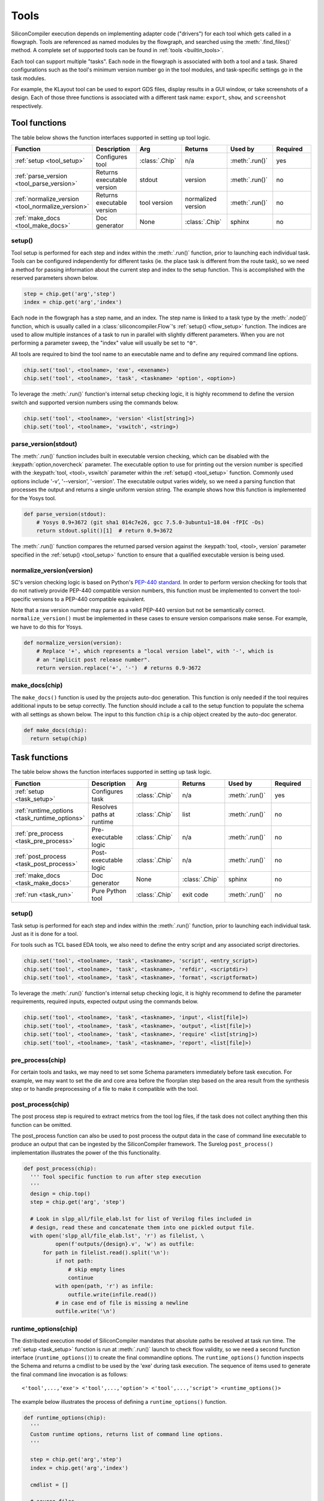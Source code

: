 .. _dev_tools:

Tools
=====

SiliconCompiler execution depends on implementing adapter code ("drivers") for each tool which gets called in a flowgraph.
Tools are referenced as named modules by the flowgraph, and searched using the :meth:`.find_files()` method.
A complete set of supported tools can be found in :ref:`tools <builtin_tools>`.

Each tool can support multiple "tasks". Each node in the flowgraph is associated with both a tool and a task.
Shared configurations such as the tool's minimum version number go in the tool modules, and task-specific settings go in the task modules.

For example, the KLayout tool can be used to export GDS files, display results in a GUI window, or take screenshots of a design.
Each of those three functions is associated with a different task name: ``export``, ``show``, and ``screenshot`` respectively.

Tool functions
--------------

The table below shows the function interfaces supported in setting up tool logic.

.. list-table::
   :widths: 10 10 10 10 10 10
   :header-rows: 1

   * - Function
     - Description
     - Arg
     - Returns
     - Used by
     - Required

   * - :ref:`setup <tool_setup>`
     - Configures tool
     - :class:`.Chip`
     - n/a
     - :meth:`.run()`
     - yes

   * - :ref:`parse_version <tool_parse_version>`
     - Returns executable version
     - stdout
     - version
     - :meth:`.run()`
     - no

   * - :ref:`normalize_version <tool_normalize_version>`
     - Returns executable version
     - tool version
     - normalized version
     - :meth:`.run()`
     - no

   * - :ref:`make_docs <tool_make_docs>`
     - Doc generator
     - None
     - :class:`.Chip`
     - sphinx
     - no


.. _tool_setup:

setup()
*******

Tool setup is performed for each step and index within the :meth:`.run()` function, prior to launching each individual task.
Tools can be configured independently for different tasks (ie. the place task is different from the route task), so we need a method for passing information about the current step and index to the setup function.
This is accomplished with the reserved parameters shown below.

.. code-block:: python

  step = chip.get('arg','step')
  index = chip.get('arg','index')

Each node in the flowgraph has a step name, and an index.
The step name is linked to a task type by the :meth:`.node()` function, which is usually called in a :class:`siliconcompiler.Flow`'s :ref:`setup() <flow_setup>` function.
The indices are used to allow multiple instances of a task to run in parallel with slightly different parameters.
When you are not performing a parameter sweep, the "index" value will usually be set to ``"0"``.

All tools are required to bind the tool name to an executable name and to define any required command line options.

.. code-block:: python

  chip.set('tool', <toolname>, 'exe', <exename>)
  chip.set('tool', <toolname>, 'task', <taskname> 'option', <option>)

To leverage the :meth:`.run()` function's internal setup checking logic, it is highly recommend to define the version switch and supported version numbers using the commands below.

.. code-block:: python

  chip.set('tool', <toolname>, 'version' <list[string]>)
  chip.set('tool', <toolname>, 'vswitch', <string>)

.. _tool_parse_version:

parse_version(stdout)
*********************

The :meth:`.run()` function includes built in executable version checking, which can be disabled with the :keypath:`option,novercheck` parameter.
The executable option to use for printing out the version number is specified with the :keypath:`tool, <tool>, vswitch` parameter within the :ref:`setup() <tool_setup>` function.
Commonly used options include '-v', '\-\-version', '-version'.
The executable output varies widely, so we need a parsing function that processes the output and returns a single uniform version string.
The example shows how this function is implemented for the Yosys tool.

.. code-block:: python

  def parse_version(stdout):
      # Yosys 0.9+3672 (git sha1 014c7e26, gcc 7.5.0-3ubuntu1~18.04 -fPIC -Os)
      return stdout.split()[1]  # return 0.9+3672

The :meth:`.run()` function compares the returned parsed version against the :keypath:`tool, <tool>, version` parameter specified in the :ref:`setup() <tool_setup>` function to ensure that a qualified executable version is being used.

.. _tool_normalize_version:

normalize_version(version)
**************************

SC's version checking logic is based on Python's `PEP-440 standard <https://peps.python.org/pep-0440/>`_.
In order to perform version checking for tools that do not natively provide PEP-440 compatible version numbers, this function must be implemented to convert the tool-specific versions to a PEP-440 compatible equivalent.

Note that a raw version number may parse as a valid PEP-440 version but not be semantically correct.
``normalize_version()`` must be implemented in these cases to ensure version comparisons make sense.
For example, we have to do this for Yosys.

.. code-block:: python

  def normalize_version(version):
      # Replace '+', which represents a "local version label", with '-', which is
      # an "implicit post release number".
      return version.replace('+', '-')  # returns 0.9-3672


.. _tool_make_docs:

make_docs(chip)
***************
The ``make_docs()`` function is used by the projects auto-doc generation.
This function is only needed if the tool requires additional inputs to be setup correctly.
The function should include a call to the setup function to populate the schema with all settings as shown below.
The input to this function ``chip`` is a chip object created by the auto-doc generator.

.. code-block:: python

  def make_docs(chip):
    return setup(chip)


Task functions
--------------

The table below shows the function interfaces supported in setting up task logic.

.. list-table::
   :widths: 10 10 10 10 10 10
   :header-rows: 1

   * - Function
     - Description
     - Arg
     - Returns
     - Used by
     - Required

   * - :ref:`setup <task_setup>`
     - Configures task
     - :class:`.Chip`
     - n/a
     - :meth:`.run()`
     - yes

   * - :ref:`runtime_options <task_runtime_options>`
     - Resolves paths at runtime
     - :class:`.Chip`
     - list
     - :meth:`.run()`
     - no

   * - :ref:`pre_process <task_pre_process>`
     - Pre-executable logic
     - :class:`.Chip`
     - n/a
     - :meth:`.run()`
     - no

   * - :ref:`post_process <task_post_process>`
     - Post-executable logic
     - :class:`.Chip`
     - n/a
     - :meth:`.run()`
     - no

   * - :ref:`make_docs <task_make_docs>`
     - Doc generator
     - None
     - :class:`.Chip`
     - sphinx
     - no

   * - :ref:`run <task_run>`
     - Pure Python tool
     - :class:`.Chip`
     - exit code
     - :meth:`.run()`
     - no


.. _task_setup:

setup()
*******

Task setup is performed for each step and index within the :meth:`.run()` function, prior to launching each individual task.
Just as it is done for a tool.

For tools such as TCL based EDA tools, we also need to define the entry script and any associated script directories.

.. code-block:: python

  chip.set('tool', <toolname>, 'task', <taskname>, 'script', <entry_script>)
  chip.set('tool', <toolname>, 'task', <taskname>, 'refdir', <scriptdir>)
  chip.set('tool', <toolname>, 'task', <taskname>, 'format', <scriptformat>)

To leverage the :meth:`.run()` function's internal setup checking logic, it is highly recommend to define the parameter requirements, required inputs, expected output using the commands below.

.. code-block:: python

  chip.set('tool', <toolname>, 'task', <taskname>, 'input', <list[file]>)
  chip.set('tool', <toolname>, 'task', <taskname>, 'output', <list[file]>)
  chip.set('tool', <toolname>, 'task', <taskname>, 'require' <list[string]>)
  chip.set('tool', <toolname>, 'task', <taskname>, 'report', <list[file]>)


.. _task_pre_process:

pre_process(chip)
*****************

For certain tools and tasks, we may need to set some Schema parameters immediately before task execution.
For example, we may want to set the die and core area before the floorplan step based on the area result from the synthesis step or to handle preprocessing of a file to make it compatible with the tool.

.. _task_post_process:

post_process(chip)
******************

The post process step is required to extract metrics from the tool log files, if the task does not collect anything then this function can be omitted.

The post_process function can also be used to post process the output data in the case of command line executable to produce an output that can be ingested by the SiliconCompiler framework.
The Surelog ``post_process()`` implementation illustrates the power of the this functionality.

.. code-block:: python

  def post_process(chip):
    ''' Tool specific function to run after step execution
    '''
    design = chip.top()
    step = chip.get('arg', 'step')

    # Look in slpp_all/file_elab.lst for list of Verilog files included in
    # design, read these and concatenate them into one pickled output file.
    with open('slpp_all/file_elab.lst', 'r') as filelist, \
            open(f'outputs/{design}.v', 'w') as outfile:
        for path in filelist.read().split('\n'):
            if not path:
                # skip empty lines
                continue
            with open(path, 'r') as infile:
                outfile.write(infile.read())
            # in case end of file is missing a newline
            outfile.write('\n')

.. _task_runtime_options:

runtime_options(chip)
*********************

The distributed execution model of SiliconCompiler mandates that absolute paths be resolved at task run time.
The :ref:`setup <task_setup>` function is run at :meth:`.run()` launch to check flow validity, so we need a second function interface (``runtime_options()``) to create the final commandline options.
The ``runtime_options()`` function inspects the Schema and returns a cmdlist to be used by the 'exe' during task execution.
The sequence of items used to generate the final command line invocation is as follows: ::

  <'tool',...,'exe'> <'tool',...,'option'> <'tool',...,'script'> <runtime_options()>

The example below illustrates the process of defining a ``runtime_options()`` function.

.. code-block:: python

  def runtime_options(chip):
    '''
    Custom runtime options, returns list of command line options.
    '''

    step = chip.get('arg','step')
    index = chip.get('arg','index')

    cmdlist = []

    # source files
    for value in chip.find_files('option', 'ydir'):
        cmdlist.append('-y ' + value)
    for value in chip.find_files('option', 'vlib'):
        cmdlist.append('-v ' + value)
    for value in chip.find_files('option', 'idir'):
        cmdlist.append('-I' + value)
    for value in chip.get('option', 'define'):
        cmdlist.append('-D' + value)
    for value in chip.find_files('option', 'cmdfile'):
        cmdlist.append('-f ' + value)
    for value in chip.find_files('option', 'source'):
        cmdlist.append(value)

    cmdlist.append('-top ' + chip.top())
    # make sure we can find .sv files in ydirs
    cmdlist.append('+libext+.sv')

    # Set up user-provided parameters to ensure we elaborate the correct modules
    for param in chip.getkeys('option', 'param'):
        value = chip.get('option', 'param', param)
        cmdlist.append(f'-P{param}={value}')

    return cmdlist

.. _task_make_docs:

make_docs(chip)
***************

The ``make_docs()`` function is used by the projects auto-doc generation.
This function is only needed if the task requires additional inputs to be setup correctly.
The function should include a call to the setup function to populate the schema with all settings as shown below.
The input to this function ``chip`` is a chip object created by the auto-doc generator.

.. code-block:: python

  def make_docs(chip):
    return setup(chip)


.. _task_run:

run(chip)
*********

SiliconCompiler supports pure-Python tools that execute a Python function rather than an executable.
To define a pure-Python tool, add a function called ``run()`` in your tool driver, which takes in a Chip object and implements your tool's desired functionality.
This function should return an integer exit code, with zero indicating success.

Note that pure-Python tool drivers still require a ``setup()`` function, but most :keypath:`tool` fields will not be meaningful.
At the moment, pure-Python tools do not support the following features:

* Version checking
* Replay scripts
* Task timeout
* Memory usage tracking
* Breakpoints
* Output redirection/regex-based logfile parsing


TCL interface
--------------

.. note::

   SiliconCompiler configuration settings are communicated to all script based tools as TCL nested dictionaries.

Schema configuration handoff from SiliconCompiler to script based tools is accomplished within the :meth:`.run()` function by using the :meth:`.write_manifest()` function to write out the complete schema as a nested TCL dictionary.
A snippet of the resulting TCL dictionary is shown below.

.. code-block:: tcl

   dict set sc_cfg asic logiclib [list "NangateOpenCellLibrary" ]
   dict set sc_cfg asic macrolib [list ]
   dict set sc_cfg design [list "gcd" ]
   dict set sc_cfg option frontend [list "verilog"]

This generated manifest also includes a helper function, ``sc_top``, that handles the logic for determining the name of the design's top-level module (mirroring the logic of :meth:`.top()`).

It is the responsibility of the tool reference flow developer to bind the standardized SiliconCompiler TCL schema to the tool specific TCL commands and variables.
The TCL snippet below shows how the `OpenRoad TCL reference flow <https://github.com/siliconcompiler/siliconcompiler/blob/main/siliconcompiler/tools/openroad/scripts/sc_apr.tcl>`_ remaps the TCL nested dictionary to simple lists and scalars at the beginning of the flow for the sake of clarity.

.. code-block:: tcl

   #Design
   set sc_design     [sc_top]
   set sc_tool       <toolname>
   set sc_optmode    [sc_cfg_get optmode]

   # APR Parameters
   set sc_mainlib     [lindex [sc_cfg_get asic logiclib] 0]
   set sc_stackup     [sc_cfg_get option stackup]
   set sc_targetlibs  [sc_cfg_get asic logiclib]
   set sc_density     [sc_cfg_get constraint density]
   set sc_pdk         [sc_cfg_get option pdk]
   set sc_hpinmetal   [lindex [sc_cfg_get pdk $sc_pdk {var} $sc_tool pin_layer_horizontal $sc_stackup] 0]
   set sc_vpinmetal   [lindex [sc_cfg_get pdk $sc_pdk {var} $sc_tool pin_layer_vertical $sc_stackup] 0]
